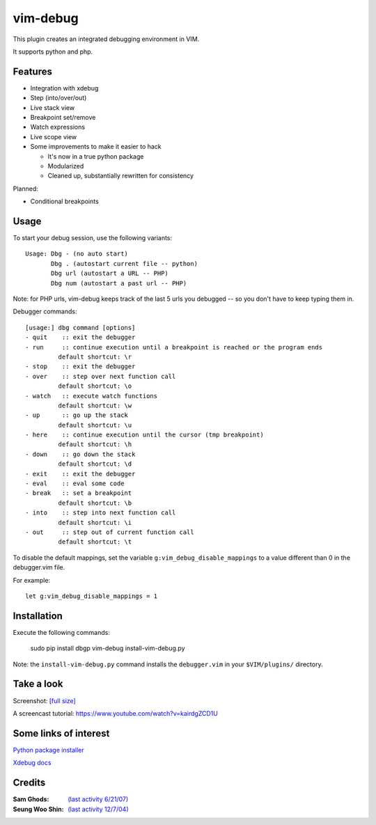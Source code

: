 .. |vim-debug-logo| image:: https://raw.github.com/jabapyth/vim-debug/master/logo.png

|vim-debug-logo| vim-debug
=========================

.. Maintainer: Jared Forsyth <jared@jaredforsyth.com>
.. Source: http://github.com/jabapyth/vim-phpdebug

This plugin creates an integrated debugging environment in VIM.

It supports python and php.


Features
--------

* Integration with xdebug

* Step (into/over/out)

* Live stack view

* Breakpoint set/remove

* Watch expressions

* Live scope view

* Some improvements to make it easier to hack

  * It's now in a true python package

  * Modularized

  * Cleaned up, substantially rewritten for consistency


Planned:

* Conditional breakpoints


Usage
-----

To start your debug session, use the following variants::

   Usage: Dbg - (no auto start)
          Dbg . (autostart current file -- python)
          Dbg url (autostart a URL -- PHP)
          Dbg num (autostart a past url -- PHP)

Note: for PHP urls, vim-debug keeps track of the last 5 urls you debugged --
so you don't have to keep typing them in.

Debugger commands::

   [usage:] dbg command [options]
   - quit    :: exit the debugger
   - run     :: continue execution until a breakpoint is reached or the program ends
            default shortcut: \r
   - stop    :: exit the debugger
   - over    :: step over next function call
            default shortcut: \o
   - watch   :: execute watch functions
            default shortcut: \w
   - up      :: go up the stack
            default shortcut: \u
   - here    :: continue execution until the cursor (tmp breakpoint)
            default shortcut: \h
   - down    :: go down the stack
            default shortcut: \d
   - exit    :: exit the debugger
   - eval    :: eval some code
   - break   :: set a breakpoint
            default shortcut: \b
   - into    :: step into next function call
            default shortcut: \i
   - out     :: step out of current function call
            default shortcut: \t

To disable the default mappings, set the variable ``g:vim_debug_disable_mappings`` to a value
different than 0 in the debugger.vim file.

For example::

    let g:vim_debug_disable_mappings = 1


Installation
------------

Execute the following commands:

    sudo pip install dbgp vim-debug
    install-vim-debug.py

Note: the ``install-vim-debug.py`` command installs the ``debugger.vim`` in your ``$VIM/plugins/`` directory.

Take a look
----------------------

Screenshot: `[full size]
<http://jaredforsyth.com/media/uploads/images/vim_debug.jpeg>`_

.. image:: http://jaredforsyth.com/media/uploads/images/vim_debug.jpeg
   :width: 450

A screencast tutorial: https://www.youtube.com/watch?v=kairdgZCD1U


Some links of interest
----------------------

`Python package installer <http://pypi.python.org/pypi/pip>`_

`Xdebug docs <http://www.xdebug.org/docs-dbgp.php>`_


Credits
-------

:Sam Ghods: `(last activity 6/21/07) <http://www.vim.org/scripts/script.php?script_id=1929>`_
:Seung Woo Shin: `(last activity 12/7/04) <http://www.vim.org/scripts/script.php?script_id=1152>`_

